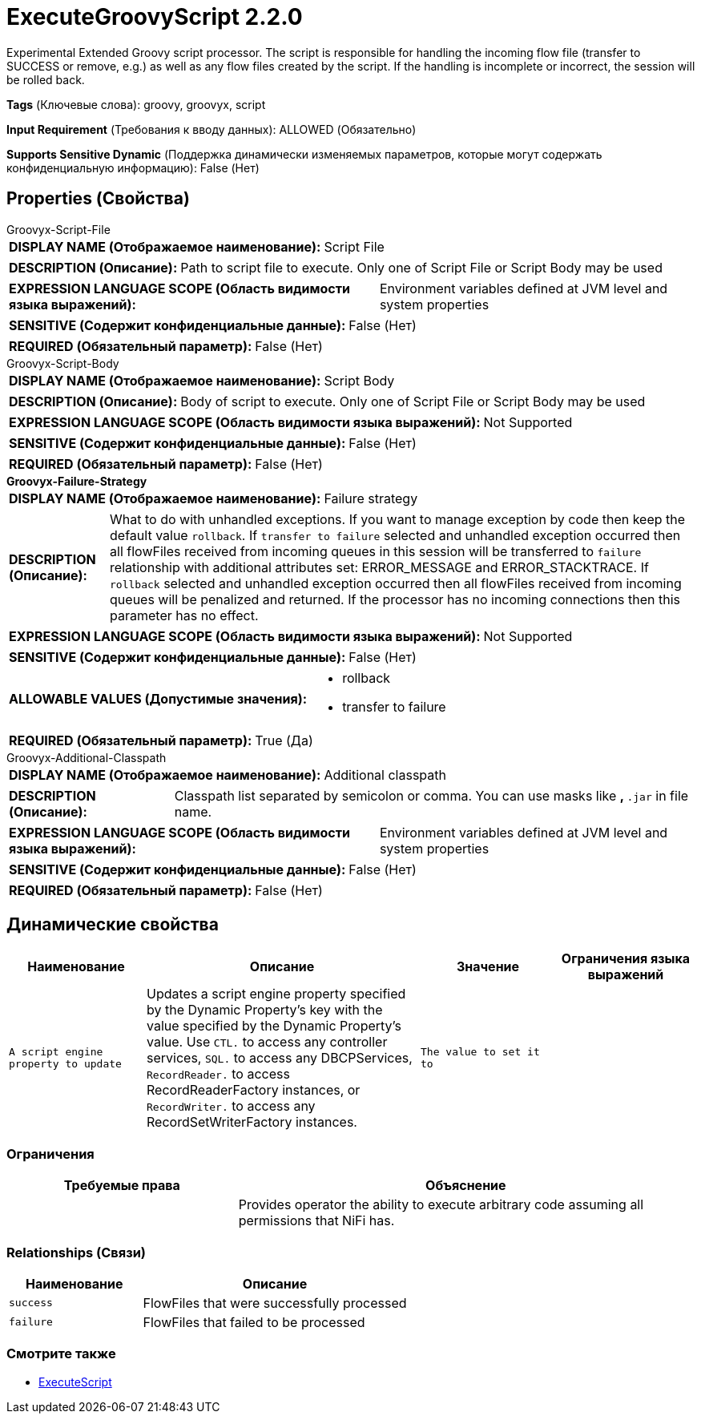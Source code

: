 = ExecuteGroovyScript 2.2.0

Experimental Extended Groovy script processor. The script is responsible for handling the incoming flow file (transfer to SUCCESS or remove, e.g.) as well as any flow files created by the script. If the handling is incomplete or incorrect, the session will be rolled back.

[horizontal]
*Tags* (Ключевые слова):
groovy, groovyx, script
[horizontal]
*Input Requirement* (Требования к вводу данных):
ALLOWED (Обязательно)
[horizontal]
*Supports Sensitive Dynamic* (Поддержка динамически изменяемых параметров, которые могут содержать конфиденциальную информацию):
 False (Нет) 



== Properties (Свойства)


.Groovyx-Script-File
************************************************
[horizontal]
*DISPLAY NAME (Отображаемое наименование):*:: Script File

[horizontal]
*DESCRIPTION (Описание):*:: Path to script file to execute. Only one of Script File or Script Body may be used


[horizontal]
*EXPRESSION LANGUAGE SCOPE (Область видимости языка выражений):*:: Environment variables defined at JVM level and system properties
[horizontal]
*SENSITIVE (Содержит конфиденциальные данные):*::  False (Нет) 

[horizontal]
*REQUIRED (Обязательный параметр):*::  False (Нет) 
************************************************
.Groovyx-Script-Body
************************************************
[horizontal]
*DISPLAY NAME (Отображаемое наименование):*:: Script Body

[horizontal]
*DESCRIPTION (Описание):*:: Body of script to execute. Only one of Script File or Script Body may be used


[horizontal]
*EXPRESSION LANGUAGE SCOPE (Область видимости языка выражений):*:: Not Supported
[horizontal]
*SENSITIVE (Содержит конфиденциальные данные):*::  False (Нет) 

[horizontal]
*REQUIRED (Обязательный параметр):*::  False (Нет) 
************************************************
.*Groovyx-Failure-Strategy*
************************************************
[horizontal]
*DISPLAY NAME (Отображаемое наименование):*:: Failure strategy

[horizontal]
*DESCRIPTION (Описание):*:: What to do with unhandled exceptions. If you want to manage exception by code then keep the default value `rollback`. If `transfer to failure` selected and unhandled exception occurred then all flowFiles received from incoming queues in this session will be transferred to `failure` relationship with additional attributes set: ERROR_MESSAGE and ERROR_STACKTRACE. If `rollback` selected and unhandled exception occurred then all flowFiles received from incoming queues will be penalized and returned. If the processor has no incoming connections then this parameter has no effect.


[horizontal]
*EXPRESSION LANGUAGE SCOPE (Область видимости языка выражений):*:: Not Supported
[horizontal]
*SENSITIVE (Содержит конфиденциальные данные):*::  False (Нет) 

[horizontal]
*ALLOWABLE VALUES (Допустимые значения):*::

* rollback

* transfer to failure


[horizontal]
*REQUIRED (Обязательный параметр):*::  True (Да) 
************************************************
.Groovyx-Additional-Classpath
************************************************
[horizontal]
*DISPLAY NAME (Отображаемое наименование):*:: Additional classpath

[horizontal]
*DESCRIPTION (Описание):*:: Classpath list separated by semicolon or comma. You can use masks like `*`, `*.jar` in file name.


[horizontal]
*EXPRESSION LANGUAGE SCOPE (Область видимости языка выражений):*:: Environment variables defined at JVM level and system properties
[horizontal]
*SENSITIVE (Содержит конфиденциальные данные):*::  False (Нет) 

[horizontal]
*REQUIRED (Обязательный параметр):*::  False (Нет) 
************************************************


== Динамические свойства

[width="100%",cols="1a,2a,1a,1a",options="header",]
|===
|Наименование |Описание |Значение |Ограничения языка выражений

|`A script engine property to update`
|Updates a script engine property specified by the Dynamic Property's key with the value specified by the Dynamic Property's value. Use `CTL.` to access any controller services, `SQL.` to access any DBCPServices, `RecordReader.` to access RecordReaderFactory instances, or `RecordWriter.` to access any RecordSetWriterFactory instances.
|`The value to set it to`
|

|===







=== Ограничения

[cols="1a,2a",options="header",]
|===
|Требуемые права |Объяснение

|
|Provides operator the ability to execute arbitrary code assuming all permissions that NiFi has.

|===



=== Relationships (Связи)

[cols="1a,2a",options="header",]
|===
|Наименование |Описание

|`success`
|FlowFiles that were successfully processed

|`failure`
|FlowFiles that failed to be processed

|===











=== Смотрите также


* xref:Processors/ExecuteScript.adoc[ExecuteScript]


